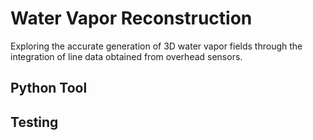 * Water Vapor Reconstruction

Exploring the accurate generation of 3D water vapor fields through the integration of line data obtained from overhead sensors.

** Python Tool


** Testing
